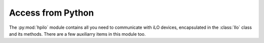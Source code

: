 Access from Python
==================

.. module:: hpilo

The :py:mod:`hpilo` module contains all you need to communicate with iLO
devices, encapsulated in the :class:`Ilo` class and its methods. There are a
few auxiliarry items in this module too.

.. py:class:: Ilo(hostname, login=None, password=None, timeout=60, port=443, protocol=None, delayed=False, ssl_version=None)

   Represents an iLO management interface on a specific host.

   :param hostname: Hostname or IP address of the iLO interface
   :param login: Loginname to use for authentication, not used for :py:data:`LOCAL` connections
   :param password: Password to use for authentication, not used for :py:data:`LOCAL` connections
   :param timeout: Timeout for creating connections or receiving data
   :param port: TCP port to use for HTTPS connections
   :param protocol: The protocol to use. Either :py:data:`hpilo.RAW` for remote
                    iLO2 or older, :py:data:`hpilo.HTTP` for remote ilo3 and
                    newer or :py:data:`hpilo.LOCAL` for using
                    :program:`hponcfg` and the local kernel driver. If you do
                    not specify this parameter, it will be autodetected.
   :param delayed: By default, this library will immediately contact the iLO
                   for any method call you make and return a result. To save
                   roundtrip time costs, set this to :py:data:`False` and call
                   the :py:meth:`call_delayed` method manually.
   :param ssl_version: By default, this library will use the TLSv1 protocol as
                   security layer, falling back to SSLv3 if necessary. You can
                   specify a different TLS version (use the constants from the
                   ssl module) to use if necessary.

   .. py:method:: call_delayed

      Calls all the delayed methods that have accumulated. This is best
      illustrated with an example. Observe the difference between:

          >>> ilo = hpilo.Ilo('example-server.int.kaarsemaker.net', 'Administrator', 'PassW0rd')
          >>> pprint(ilo.get_fw_version())
          {'firmware_date': 'Aug 26 2011',
           'firmware_version': '1.26',
           'license_type': 'iLO 3 Advanced',
           'management_processor': 'iLO3'}
          >>> pprint(ilo.get_uid_status())
          'OFF'
          >>> ilo = hpilo.Ilo('example-server.int.kaarsemaker.net', 'Administrator', 'PassW0rd', ssl_version=ssl.PROTOCOL_TLSv1_2)
          {'firmware_date': 'Dec 02 2015',
           'firmware_version': '2.40',
           'license_type': 'iLO Standard',
           'management_processor': 'iLO4'}

      and

          >>> ilo = hpilo.Ilo('example-server.int.kaarsemaker.net', 'Administrator',
          ...                 'PassW0rd', delayed=True)
          >>> pprint(ilo.get_fw_version())
          None
          >>> pprint(ilo.get_uid_status())
          None
          >>> pprint(ilo.call_delayed())
          [{'firmware_date': 'Aug 26 2011',
            'firmware_version': '1.26',
            'license_type': 'iLO 3 Advanced',
            'management_processor': 'iLO3'},
           'OFF']

      The second example only contacts the iLO twice, avoiding the overhead of
      one HTTP connection. As this overhead is quite significant, it makes
      sense to do this when you need to make more than one API call.


   All other methods of this class are API calls that mimic the methods
   available via XML. These are documented separately in further pages here and
   in the `ilo scripting guide`_ published by HP.

.. py:class:: IloWarning

   A warning that is raised when the iLO returns warning messages in its XML output

.. py:class:: IloError

   An exception that is raised when the iLO or python-hpilo indicates an error
   has occured while processing your API call. For example when calling a
   method not supported by an iLO, when using invalid parameters or when the
   iLO returns unexpected data.

.. py:class:: IloCommunicationError

   Subclass of IloError that specifically indicates errors writing data to or
   reading data from the iLO.

.. py:class:: IloLoginFailed

    Subclass of IloError that indicates that you used the wrong username or
    password.

.. _`hp`: http://www.hp.com/go/ilo
.. _`ilo scripting guide`: http://www.hp.com/support/ilo4_cli_gde_en
